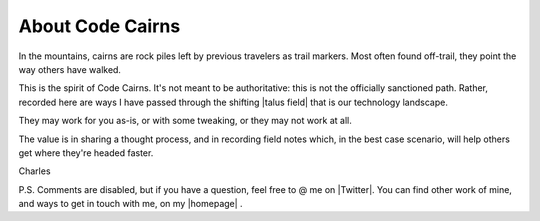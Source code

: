 
.. _about:

About Code Cairns
============================

In the mountains, cairns are rock piles left by previous travelers as trail markers.
Most often found off-trail, they point the way others have walked.

This is the spirit of Code Cairns. It's not meant to be authoritative: this is not the officially sanctioned path.
Rather, recorded here are ways I have passed through the shifting |talus field| that is our technology landscape.

They may work for you as-is, or with some tweaking, or they may not work at all. 

The value is in sharing a thought process, and in recording field notes which,
in the best case scenario, will help others get where they're headed faster.

Charles

P.S. Comments are disabled, but if you have a question, feel free to @ me on |Twitter|.
You can find other work of mine, and ways to get in touch with me, on my |homepage| .

.. |talus field| raw:: html

   <a href="https://www.google.com/search?as_st=y&tbm=isch&as_q=talus+field" target="_blank">talus field</a>

.. |homepage| raw:: html

   <a href="https://www.cstern.io" target="_blank">homepage</a>

.. |Twitter| raw:: html

   <a href="https://twitter.com/charlesstern" target="_blank">Twitter</a>
